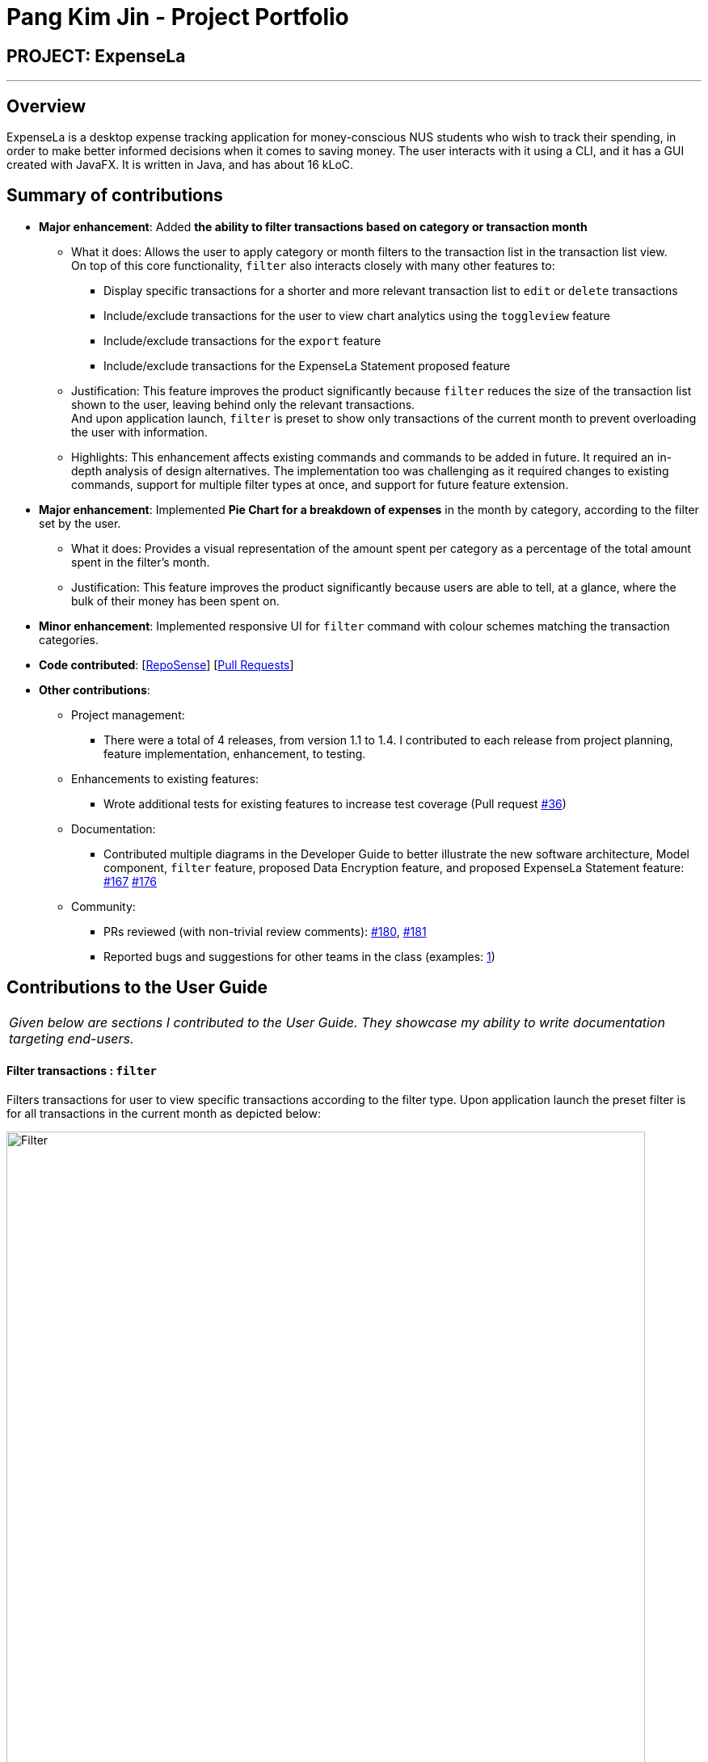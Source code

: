 = Pang Kim Jin - Project Portfolio
:site-section: AboutUs
:imagesDir: ../images
:stylesDir: ../stylesheets

== PROJECT: ExpenseLa

---

== Overview

ExpenseLa is a desktop expense tracking application for money-conscious NUS students who wish to track their spending, in order to make better informed
decisions when it comes to saving money. The user interacts with it using a CLI, and it has a GUI created with JavaFX. It is written in Java, and has about 16 kLoC.

== Summary of contributions

* *Major enhancement*: Added *the ability to filter transactions based on category or transaction month*
** What it does: Allows the user to apply category or month filters to the transaction list in the transaction list view. +
    On top of this core functionality, `filter` also interacts closely with many other features to:
*** Display specific transactions for a shorter and more relevant transaction list to `edit` or `delete` transactions
*** Include/exclude transactions for the user to view chart analytics using the `toggleview` feature
*** Include/exclude transactions for the `export` feature
*** Include/exclude transactions for the ExpenseLa Statement proposed feature
** Justification: This feature improves the product significantly because `filter` reduces the size of the transaction list
shown to the user, leaving behind only the relevant transactions. +
And upon application launch, `filter` is preset to show only transactions of the current month to prevent overloading the user with information.
** Highlights: This enhancement affects existing commands and commands to be added in future. It required an in-depth analysis of design alternatives.
The implementation too was challenging as it required changes to existing commands, support for multiple filter types at once, and support for future
feature extension.


* *Major enhancement*: Implemented *Pie Chart for a breakdown of expenses* in the month by category, according to the filter set by the user.
** What it does: Provides a visual representation of the amount spent per category as a percentage of the total amount spent in the filter's month.
** Justification: This feature improves the product significantly because users are able to tell, at a glance, where the bulk of their money has been spent on.

* *Minor enhancement*: Implemented responsive UI for `filter` command with colour schemes matching the transaction categories.

* *Code contributed*: [https://nus-cs2103-ay1920s2.github.io/tp-dashboard/#search=pangkimjin&sort=groupTitle&sortWithin=title&since=2020-02-14&timeframe=commit&mergegroup=false&groupSelect=groupByRepos&breakdown=false[RepoSense]] [https://github.com/AY1920S2-CS2103-T09-3/main/pulls?q=is%3Amerged+is%3Apr+author%3APangKimJin[Pull Requests]]

* *Other contributions*:

** Project management:
*** There were a total of 4 releases, from version 1.1 to 1.4. I contributed to each release from project planning, feature implementation, enhancement, to testing.
** Enhancements to existing features:
*** Wrote additional tests for existing features to increase test coverage (Pull request https://github.com/AY1920S2-CS2103-T09-3/main/pull/52[#36])
** Documentation:
*** Contributed multiple diagrams in the Developer Guide to better illustrate the new software architecture, Model component, `filter` feature,
proposed Data Encryption feature, and proposed ExpenseLa Statement feature: https://github.com/AY1920S2-CS2103-T09-3/main/pull/167[#167] https://github.com/AY1920S2-CS2103-T09-3/main/pull/176[#176]
** Community:
*** PRs reviewed (with non-trivial review comments): https://github.com/AY1920S2-CS2103-T09-3/main/pull/180[#180], https://github.com[#181]
*** Reported bugs and suggestions for other teams in the class (examples:  https://github.com/PangKimJin/ped/issues/1[1])


== Contributions to the User Guide


|===
|_Given below are sections I contributed to the User Guide. They showcase my ability to write documentation targeting end-users._
|===

==== Filter transactions : `filter`

Filters transactions for user to view specific transactions according to the filter type. Upon application
launch the preset filter is for all transactions in the current month as depicted below:

image::Filter.png[width="790"]

Format: `filter c/CATEGORY m/YYYY-MM`

Expected Outcome: Filter is changed to the filter specified. List of transactions will only
show transactions that fulfill the filter criteria.

[TIP]
If only 1 filter type is specified (either category or month), the other filter type will automatically be set to "ALL".

Examples:

* `filter m/2020-04` - show transactions in April 2020 across all categories
* `filter c/TRANSPORT` - show transactions with category "TRANSPORT" across all months
* `filter c/FOOD m/2020-04` - show transactions with category "FOOD" in April 2020
* `filter c/ALL m/ALL` - show all transactions


==== Data Encryption [coming in v2.0]

With the AES-256 encryption, ExpenseLa ensures that the sensitive information you have provided is safe from outside
prying eyes, and this is all done without any additional effort from the user.

==== ExpenseLa Statement `Statement` [coming in v2.0]

With the ability to generate your personalised ExpenseLa statement, you will be able to export all your expenses,
income, budget, and balance information into a pdf document. Using ExpenseLa's `Filter` command, you will be able
to selectively include which transactions to make your statement tailored to your needs.



== Contributions to the Developer Guide

|===
|_Given below are sections I contributed to the Developer Guide. They showcase my ability to write technical documentation and the technical depth of my contributions to the project._
|===

==== Architecture

In this section, we will be introducing the individual components that form ExpenseLa using various diagrams.

.Architecture Diagram
image::ArchitectureDiagram.png[]

The *_Architecture Diagram_* given above explains the high-level design of the App. Given below is a quick overview of each component.

[TIP]
The `.puml` files used to create diagrams in this document can be found in the link:{repoURL}/docs/diagrams/[diagrams] folder.
Refer to the <<UsingPlantUml#, Using PlantUML guide>> to learn how to create and edit diagrams.

`Main` has two classes called link:{repoURL}/src/main/java/seedu/expensela/Main.java[`Main`] and link:{repoURL}/src/main/java/seedu/expensela/MainApp.java[`MainApp`]. It is responsible for,

* At app launch: Initializes the components in the correct sequence, and connects them up with each other.
* At shut down: Shuts down the components and invokes cleanup method where necessary.

<<Design-Commons,*`Commons`*>> represents a collection of classes used by multiple other components.
The following class plays an important role at the architecture level:

* `LogsCenter` : Used by many classes to write log messages to the App's log file.

The rest of the App consists of four components.

* <<Design-Ui,*`UI`*>>: The UI of the App.
* <<Design-Logic,*`Logic`*>>: The command executor.
* <<Design-Model,*`Model`*>>: Holds the data of the App in-memory.
* <<Design-Storage,*`Storage`*>>: Reads data from, and writes data to, the hard disk.

Each of the four components

* Defines its _API_ in an `interface` with the same name as the Component.
* Exposes its functionality using a `{Component Name}Manager` class.

For example, the `Logic` component (see the class diagram given below) defines it's API in the `Logic.java` interface and exposes its functionality using the `LogicManager.java` class.

.Class Diagram of the `Logic` Component
image::LogicClassDiagram.png[]

[discrete]
==== How the architecture components interact with each other

The _Sequence Diagram_ below shows how the components interact with each other for the scenario where the user issues the command `delete 1`.

.Component interactions for `delete 1` command
image::ArchitectureSequenceDiagram.png[]

The sections below give more details of each component.

==== Model component

.Structure of the Model Component
image::ModelClassDiagram.png[]

*API* : link:{repoURL}/src/main/java/seedu/expensela/model/Model.java[`Model.java`]

The `Model`,

* stores an ArrayList which contains the user's command history.
* stores a `UserPref` object that represents the user's preferences.
* stores the `ExpenseLa` data.
* stores the `GlobalData` which contains the recurring budget, transactions, total balance, and last updated date.
* stores a `MonthlyData` object which contains budget, expense, and income information set by the user.
* stores a `ToggleView` object that represents the nature of transaction information displayed to the user.
* stores a `Filter` object which represents the filter on the transactions as set by the user
* stores `TransactionList` which contains the list of all transactions
* exposes an unmodifiable `ObservableList<Transaction>` that can be 'observed' e.g. the UI can be bound to this list
so that the UI automatically updates when the data in the list change.
* does not depend on any of the other three components.

==== Filtering Transactions (Pang Kim Jin)

The `Filter` command allows the user to bring up a list of `Transaction`, and filter it by either category, month,
or both at the same time. This is implemented by using a predicate for category and another predicate for month,
both of which inheriting from `Predicate<Transaction>` to filter the `Transaction`.

==== Implementation

`FilterCommand` is instantiated by `FilterCommandParser#parse(String args)` method, which parses the arguments supplied in the user
command to return a `FilterCommand` object.

The below sequence diagram depicts the interactions within the `Logic` component for the execute("filter c/FOOD m/2020-04") call:
image:FilterSequenceDiagram.png[]

The below scenario shows a typical usage of the filter feature:

Step 1: Upon application launch, the filter for all categories and the current month is automatically applied.
image:filter/Filter_SS_1.PNG[]

Step 2: User executes the command `filter c/food m/2020-02` to bring up transactions in the category "FOOD" for the month
of February 2020. (Note: The command in the command line disappears upon hitting Enter, the command in the command line
is purely for illustration purposes).
image:filter/Filter_SS_2.PNG[]

Step 3: The `FilterCommandParser#parse(String args)` parses the arguments.

Step 4: Since user input is correct and the arguments are parsed, a new `FilterCommand` object is created by the
`FilterCommandParser`.

Step 5: The `FilterCommand` object will use a `Predicate<Transaction>` based on the specified category, month, or both, to filter
the list of transactions.

Step 6: The list of filtered transactions is brought up. The filter category and month UI will also update accordingly
to show the category and month that the transactions are filtered by.

The below activity diagram gives an overview of the command execution:
image:filter/FilterActivityDiagram.png[]

==== Design Considerations

*Aspect: Using `Predicate` to improve extendability of the `Filter` feature in the future.*

* Alternative 1 (current choice): Create a new `Predicate<Transaction>` for each new filter type
** Pros: Greater flexibility can be provided for each filter type since different filter types have different requirements (e.g. Month vs Category)
** Cons: Tedious to implement a new class for each new type of filter
* Alternative 2: Use a single `Predicate<Transaction>` to filter for all filter types
** Pros: Easy to implement
** Cons: Prone to being inflexible for extensions

We decided to go with Alternative 1 since the current filter feature supports increasing the number of filter types
- on top of the current category and month filters. Despite having a different `Predicate` for each filter type, we use
a composed `Predicate` comprising of both `Predicate` s, making it much easier to support extensions to this feature.

==== Proposed Extension

We plan to enhance the filter feature to support other arguments in the command to filter by different types such as
price range or date range. This allows the user to have greater flexibility and have a better understanding of his/her
expenses.

The design consideration mentioned earlier hence facilitates this proposed extension, reducing the difficulty of such a
future implementation.

==== [Proposed] Data Encryption

Given the sensitive nature of the information provided by users, we would like to safeguard the information provided by
our users through encryption. Naturally, the information would be encrypted and decrypted in the back-end without the user
requiring to do any of the encryption, decryption, or even any knowledge of how it works.

==== Proposed Implementation

We thus propose a `Keystore` module to contain authorisation certificates or public key certificates
interacting with the `Logic` and `Storage` modules. With this addition, the following architecture diagram
gives an overview of how it would fit in:

image::DataEncryptionClassDiagram.png[]

The `Keystore` module would have a `KeystoreManager` which implements the following methods:

* `KeystoreManager#setCipher(Cipher cipher)` - sets the `Cipher` for encryption usage.
* `KeystoreManager#encryptExpenseLa(ExpenseLa expenseLa)` - encrypts the given `ExpenseLa` object with the encryption cipher set with every
call to `LogicManager#execute()` method.
* `KeystoreManager#decryptExpenseLa(ExpenseLa expenseLa)` - Decrypts the encrypted json file upon application launch.

The following class diagram provides a depiction of the above:

image::DataEncryptionClassDiagram2.png[]

NOTE: `KeystoreManager#encryptExpenseLa(ExpenseLa expenseLa)` and `KeystoreManager#decryptExpenseLa(ExpenseLa expenseLa)`
will be using the Advanced Encryption Standard (AES 256) encryption algorithm.

==== Design Considerations
*Aspect: Encryption Algorithm*

* Alternative 1: Data Encryption Standard
** Pros: Simpler to implement encryption and decryption
** Cons: Weaker security, easy to brute force
* Alternative 2 (current choice) : Advanced Encryption Standard
** Pros: 256 bit key is exponentially more secure than DES' 56 bit key
** Cons: Harder to implement


==== [Proposed] ExpenseLa Monthly Statement

Similar to how banks issue a statement of account, we believe that it would be helpful to provide
our users with an overview of their expenses. This statement would include the user's balance,
budget, expense, income, and transactions in a user specified time frame.The user can choose to include/exclude certain
transactions based on their categories or dates.

==== Proposed Implementation

To generate the statement, we propose a `StatementCommand` that extends `Command` and works with `ModelManager` just like
all other commands, as depicted in the following diagram:

image::StatementCommandClassDiagram.png[]

* The user uses the `FilterCommand` to  filter the list of transactions to show only the transactions with the
user's preferred category and transaction month
* Then `StatementCommand#execute()` will retrieve the `FilteredList` of transactions
and generate a Portable Document Format (PDF) file with Java's PDFWrite API.

Below is a truncated example of the PDF ExpenseLa statement:

image::statement/Statement.png[]

==== Design Considerations

*Aspect: Time and Nature of Transactions to Export*

* Alternative 1 (current choice): Users get to choose when to generate their statement and which month and categories of
transactions to include.
** Pros: Users get a statement tailored according to their needs.
** Cons: Users may forget to include certain types of transactions.
* Alternative 2: At the end of every month, a statement of all transactions and user information is exported
** Pros: Users get a comprehensive view of their expenses
** Cons: Users may be overloaded with information

Ultimately we chose Alternative 1 as we prioritise our user's freedom of choice and we understand that not all transactions
may be relevant for the purposes of exporting the statement.

==== Non Functional Requirements

.  The software should work on any <<mainstream-os,mainstream OS>> as long as it has Java `11` or above installed.
.  The software should be able to hold up to 2000 transactions(expenses and incomes).
.  The software should be able to respond within 5 seconds.
.  A user with above average typing speed for regular English text (i.e. not code, not system admin commands) should be able to accomplish most of the tasks faster using commands than using the mouse.
.  The software should be able to run irrespective of internet connection.
.  The software should support both manual and automated testing.
.  The source code should be open-source

== Instructions for Manual Testing

Given below are instructions to test the app manually.

[NOTE]
These instructions only provide a starting point for testers to work on; testers are expected to do more _exploratory_ testing.

=== Launch and Shutdown

. Initial launch

.. Download the jar file and copy into an empty folder
.. Double-click the jar file +
   Expected: Shows the GUI with a set of sample contacts. The window size may not be optimum.

. Saving window preferences

.. Resize the window to an optimum size. Move the window to a different location. Close the window.
.. Re-launch the app by double-clicking the jar file. +
   Expected: The most recent window size and location is retained.

=== Setting a monthly budget

. Setting a monthly budget to a user decided amount

.. Test Case: `budget b/1000` +
Expected: The monthly budget for the current month is set to $1000
.. Test Case: `budget` +
Expected: The monthly budget is not updated. Error is shown in the status message

=== Resetting total balance

. Reset `Balance` value to the total from the amount of all transactions stored

.. Test Case: `resetBalance` +
Expected: The `Balance` is reset

=== Adding a transaction

. Add either an expense or income transaction

.. Test Case: `add a/ 26.00 n/ Grab Share d/ 2020-02-19 c/ TRANSPORT` +
Expected: A new expense transaction is added to the transaction list. Depending on the current filter applied
this change may or may not be visible. Details of the added transaction is visible in the Command Result

.. Test Case: `add a/ 16.00 n/ Pizza r/ Lunch c/ FOOD` +
Expected: A new expense transaction is added to the transaction list, with the transaction date set to the
current date. Details of the added transaction is visible in the Command Result

.. Test Case: `add i/ a/ 200.00 n/ pocket money c/INCOME rc/` +
Expected: A recurring income transaction is added to the transaction list, with the transaction date set to the
current date. Details of the added transaction is visible in the Command Result

.. Test Case: `add i/ n/ allowance c/INCOME rc/` +
Expected: No transaction is added. Error details are shown in the Command Result

=== Filtering transactions

. Filtering transactions listed by category, month, or both.

.. Test Case: `filter m/2020-04` +
Expected: A month filter for April 2020 is applied to the transaction list, relevant transactions are listed.
Details of the number of transactions found is visible in the Command Result

.. Test Case: `filter c/TRANSPORT` +
Expected: A category filter for "TRANSPORT" is applied to the transaction list, relevant transactions are listed.
Details of the number of transactions found is visible in the Command Result

.. Test Case: `filter c/FOOD m/2020-02` +
Expected: A category filter for "FOOD" and month filter for February 2020 is applied to the transaction list,
relevant transactions are listed. Details of the number of transactions found is visible in the Command Result

.. Test Case: `filter` +
Expected: No filter is applied and no transactions listed. Error details are shown in the Command Result.

=== Deleting a transaction

. Deleting a transaction from the transactions listed

.. Prerequisites: At least one transaction in the list using either `list` or `filter` command.
.. Test case: `delete 1` +
Expected: First contact is deleted from the list. Details of the deleted contact shown in the status message.
.. Test case: `delete 0` +
Expected: No transaction is deleted. Error details shown in the status message.
.. Test Case: `delete` +
Expected: No transaction is deleted. Error details are shown in the Command Result.

=== Editing a transaction

. Editing a transaction from the transactions listed

.. Prerequisites: At least one transaction in the list using either `list` or `filter` command.
.. Test case: `edit 1 a/ 26.00 n/ Grab Share d/ 2020-02-19 c/ TRANSPORT` +
Expected: First contact is edited from the list. Details of the edited contact shown in the status message.
.. Test case: `edit 0 a/ 26.00 n/ Grab Share d/ 2020-02-19 c/ TRANSPORT` +
Expected: No transaction is edited. Error details shown in the status message.
.. Test Case: `edit a/ 26.00 n/ Grab Share d/ 2020-02-19 c/ TRANSPORT` +
Expected: No transaction is edited. Error details are shown in the Command Result.


=== Analysis of transactions

. Toggle between viewing list of transactions and analytics with bar graph and pie chart to show expense trend.

.. Test case: `toggleview` +
Expected: Transaction view is toggled to analytics view or vice versa.
.. Test case: `toggle` +
Expected: No toggling happens. Error details shown in the status message.


=== Finding transactions

. Finding transactions that match any of the supplied keywords in its name field.

.. Test case: `find Airpods` +
Expected: Transactions with the word "Airpods" in its name will be displayed in the transaction list.
.. Test case: `find Airpods Allowance Electricity` +
Expected: Transactions with the word "Airpods" "Allowance" or "Electricity" in its name will be displayed in the
transaction list.
.. Test case: `find` +
Expected: No transactions found. Error details shown in the status message.

=== Listing all transactions

. Listing all transactions and resetting all filters to "ALL".

.. Test case: `list` +
Expected: All transactions will be displayed in the transaction list. Filter for Category and Month are now
"ALL".

=== Clearing all recurring transactions

. Clearing all recurring transactions stored.

.. Test case: `clearrecurring` +
Expected: All recurring transactions in the transaction list will be cleared.

=== Exporting transaction data to csv

. Exporting the filtered transaction list to a csv file.

.. Prerequisite: There must be at least one transaction in the transaction list
.. Test case: `export` +
Expected: All transactions in the transaction list after applying filters will be exported.

=== Importing transaction data from csv

. Importing the filtered transaction list to a csv file.

.. Prerequisite: There must be at least one transaction in the csv file
.. Test case: `import` +
Expected: All transactions that are in the correct format and not duplicated entries in the csv file
will be imported.

=== Clearing all data

. Clearing all data in ExpenseLa including monthly data and global data

.. Test case: `clear` +
Expected: All transactions are deleted, balance is set to 0 and monthly data is also set to 0.
All recurring data such as budget and transactions are also cleared.

=== Showing help window

. View the help window for help with commands

.. Test Case: `help` +
Expected: A popup with a link to the User Guide pops up.

=== Saving data

. Dealing with missing/corrupted data files
.. Delete the data files at `.\data\expenseLa.json` and `.\data\globalData.json`


